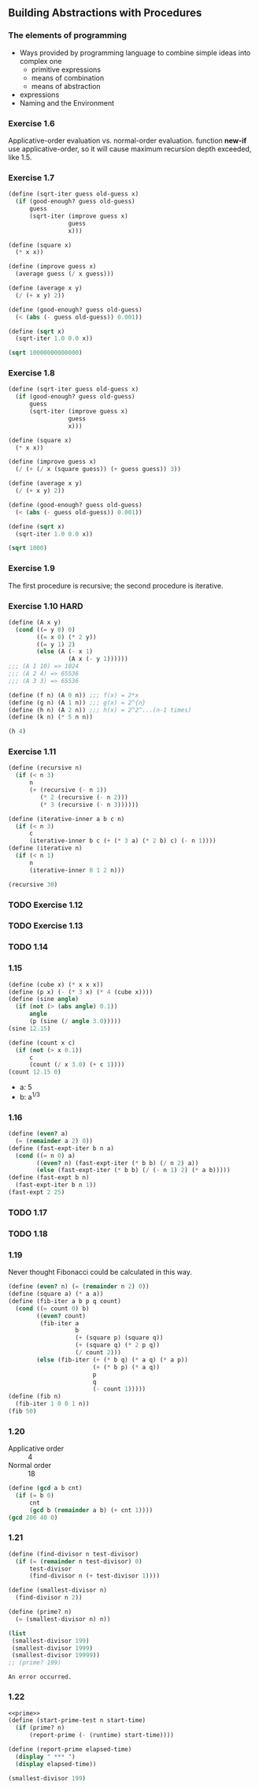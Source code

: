 ** Building Abstractions with Procedures
*** The elements of programming
- Ways provided by programming language to combine simple ideas into complex one
  - primitive expressions
  - means of combination
  - means of abstraction
- expressions
- Naming and the Environment
*** Exercise 1.6
Applicative-order evaluation vs. normal-order evaluation.
function *new-if* use applicative-order, so it will cause maximum recursion depth exceeded, like 1.5.

*** Exercise 1.7
#+BEGIN_SRC scheme :results both
  (define (sqrt-iter guess old-guess x)
    (if (good-enough? guess old-guess)
        guess
        (sqrt-iter (improve guess x)
                   guess
                   x)))

  (define (square x)
    (* x x))

  (define (improve guess x)
    (average guess (/ x guess)))

  (define (average x y)
    (/ (+ x y) 2))

  (define (good-enough? guess old-guess)
    (< (abs (- guess old-guess)) 0.001))

  (define (sqrt x)
    (sqrt-iter 1.0 0.0 x))

  (sqrt 10000000000000)
#+END_SRC

#+RESULTS:
: 3162277.6601683795

*** Exercise 1.8
#+BEGIN_SRC scheme :results both
  (define (sqrt-iter guess old-guess x)
    (if (good-enough? guess old-guess)
        guess
        (sqrt-iter (improve guess x)
                   guess
                   x)))

  (define (square x)
    (* x x))

  (define (improve guess x)
    (/ (+ (/ x (square guess)) (+ guess guess)) 3))

  (define (average x y)
    (/ (+ x y) 2))

  (define (good-enough? guess old-guess)
    (< (abs (- guess old-guess)) 0.001))

  (define (sqrt x)
    (sqrt-iter 1.0 0.0 x))

  (sqrt 1000)
#+END_SRC

#+RESULTS:
: 10.000000000000002

*** Exercise 1.9
The first procedure is recursive; the second procedure is iterative.

*** Exercise 1.10 :HARD:
#+BEGIN_SRC scheme :results both
  (define (A x y)
    (cond ((= y 0) 0)
          ((= x 0) (* 2 y))
          ((= y 1) 2)
          (else (A (- x 1)
                   (A x (- y 1))))))
  ;;; (A 1 10) => 1024
  ;;; (A 2 4) => 65536
  ;;; (A 3 3) => 65536

  (define (f n) (A 0 n)) ;;; f(x) = 2*x
  (define (g n) (A 1 n)) ;;; g(x) = 2^{n}
  (define (h n) (A 2 n)) ;;; h(x) = 2^2^...(n-1 times)
  (define (k n) (* 5 n n))

  (h 4)
#+END_SRC

#+RESULTS:
: 65536

*** Exercise 1.11
#+BEGIN_SRC scheme :results both
  (define (recursive n)
    (if (< n 3)
        n
        (+ (recursive (- n 1))
           (* 2 (recursive (- n 2))) 
           (* 3 (recursive (- n 3))))))

  (define (iterative-inner a b c n)
    (if (< n 3)
        c
        (iterative-inner b c (+ (* 3 a) (* 2 b) c) (- n 1))))
  (define (iterative n)
    (if (< n 1)
        n
        (iterative-inner 0 1 2 n)))

  (recursive 30)
#+END_SRC

#+RESULTS:
: 61354575194

*** TODO Exercise 1.12

*** TODO Exercise 1.13

*** TODO 1.14

*** 1.15
#+BEGIN_SRC scheme :results both
  (define (cube x) (* x x x))
  (define (p x) (- (* 3 x) (* 4 (cube x))))
  (define (sine angle)
    (if (not (> (abs angle) 0.1))
        angle
        (p (sine (/ angle 3.0)))))
  (sine 12.15)

  (define (count x c)
    (if (not (> x 0.1))
        c
        (count (/ x 3.0) (+ c 1))))
  (count 12.15 0)
#+END_SRC

#+RESULTS:
: 5

- a: 5
- b: a^{1/3}

*** 1.16
#+BEGIN_SRC scheme :results both
  (define (even? a)
    (= (remainder a 2) 0))
  (define (fast-expt-iter b n a)
    (cond ((= n 0) a)
          ((even? n) (fast-expt-iter (* b b) (/ n 2) a))
          (else (fast-expt-iter (* b b) (/ (- n 1) 2) (* a b)))))
  (define (fast-expt b n)
    (fast-expt-iter b n 1))
  (fast-expt 2 25)
#+END_SRC

#+RESULTS:
: 33554432

*** TODO 1.17

*** TODO 1.18

*** 1.19
Never thought Fibonacci could be calculated in this way.
#+BEGIN_SRC scheme :results both
  (define (even? n) (= (remainder n 2) 0))
  (define (square a) (* a a))
  (define (fib-iter a b p q count)
    (cond ((= count 0) b)
          ((even? count)
           (fib-iter a
                     b
                     (+ (square p) (square q))
                     (+ (square q) (* 2 p q))
                     (/ count 2)))
          (else (fib-iter (+ (* b q) (* a q) (* a p))
                          (+ (* b p) (* a q))
                          p
                          q
                          (- count 1)))))
  (define (fib n)
    (fib-iter 1 0 0 1 n))
  (fib 50)
#+END_SRC

#+RESULTS:
: 12586269025

*** 1.20
- Applicative order :: 4
- Normal order :: 18
#+BEGIN_SRC scheme :results both
  (define (gcd a b cnt)
    (if (= b 0)
        cnt
        (gcd b (remainder a b) (+ cnt 1))))
  (gcd 206 40 0)
#+END_SRC

#+RESULTS:

*** 1.21
#+NAME: prime
#+BEGIN_SRC scheme
  (define (find-divisor n test-divisor)
    (if (= (remainder n test-divisor) 0)
        test-divisor
        (find-divisor n (+ test-divisor 1))))

  (define (smallest-divisor n)
    (find-divisor n 2))

  (define (prime? n)
    (= (smallest-divisor n) n))

  (list
   (smallest-divisor 199)
   (smallest-divisor 1999)
   (smallest-divisor 19999))
  ;; (prime? 199)
#+END_SRC

#+RESULTS: prime
: An error occurred.

*** 1.22
#+BEGIN_SRC scheme :noweb yes
  <<prime>>
  (define (start-prime-test n start-time)
    (if (prime? n)
        (report-prime (- (runtime) start-time))))

  (define (report-prime elapsed-time)
    (display " *** ")
    (display elapsed-time))

  (smallest-divisor 199)
#+END_SRC

#+RESULTS:
: 199

